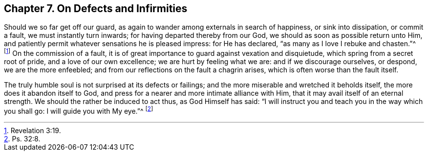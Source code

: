 == Chapter 7. On Defects and Infirmities

Should we so far get off our guard,
as again to wander among externals in search of happiness, or sink into dissipation,
or commit a fault, we must instantly turn inwards;
for having departed thereby from our God, we should as soon as possible return unto Him,
and patiently permit whatever sensations he is pleased impress: for He has declared,
"`as many as I love I rebuke and chasten.`"^
footnote:[Revelation 3:19.]
On the commission of a fault,
it is of great importance to guard against vexation and disquietude,
which spring from a secret root of pride, and a love of our own excellence;
we are hurt by feeling what we are: and if we discourage ourselves, or despond,
we are the more enfeebled; and from our reflections on the fault a chagrin arises,
which is often worse than the fault itself.

The truly humble soul is not surprised at its defects or failings;
and the more miserable and wretched it beholds itself,
the more does it abandon itself to God,
and press for a nearer and more intimate alliance with Him,
that it may avail itself of an eternal strength.
We should the rather be induced to act thus, as God Himself has said:
"`I will instruct you and teach you in the way which you shall go:
I will guide you with My eye.`"^
footnote:[Ps. 32:8.]
